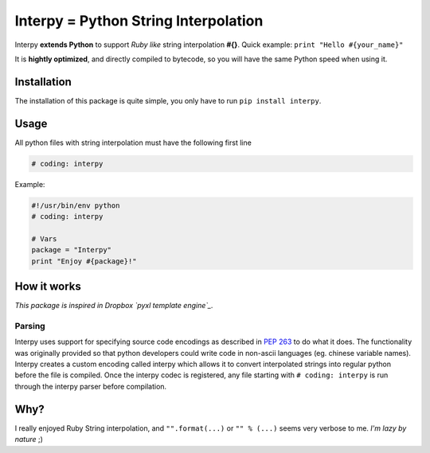 Interpy = Python String Interpolation
=====================================

Interpy **extends Python** to support *Ruby like* string interpolation
**#{}**. Quick example: ``print "Hello #{your_name}"``

It is **hightly optimized**, and directly compiled to bytecode, so you
will have the same Python speed when using it.

Installation
------------

The installation of this package is quite simple, you only have to run
``pip install interpy``.

Usage
-----

All python files with string interpolation must have the following first
line

.. code:: python

    # coding: interpy

Example:

.. code:: python

    #!/usr/bin/env python
    # coding: interpy

    # Vars
    package = "Interpy"
    print "Enjoy #{package}!"

How it works
------------

*This package is inspired in Dropbox `pyxl template engine`_.*

Parsing
~~~~~~~

Interpy uses support for specifying source code encodings as described
in `PEP 263`_ to do what it does. The functionality was originally
provided so that python developers could write code in non-ascii
languages (eg. chinese variable names). Interpy creates a custom
encoding called interpy which allows it to convert interpolated strings
into regular python before the file is compiled. Once the interpy codec
is registered, any file starting with ``# coding: interpy`` is run
through the interpy parser before compilation.

Why?
----

I really enjoyed Ruby String interpolation, and ``"".format(...)`` or
``"" % (...)`` seems very verbose to me. *I'm lazy by nature* ;)

.. _pyxl template engine: https://github.com/dropbox/pyxl
.. _PEP 263: http://www.python.org/dev/peps/pep-0263/
